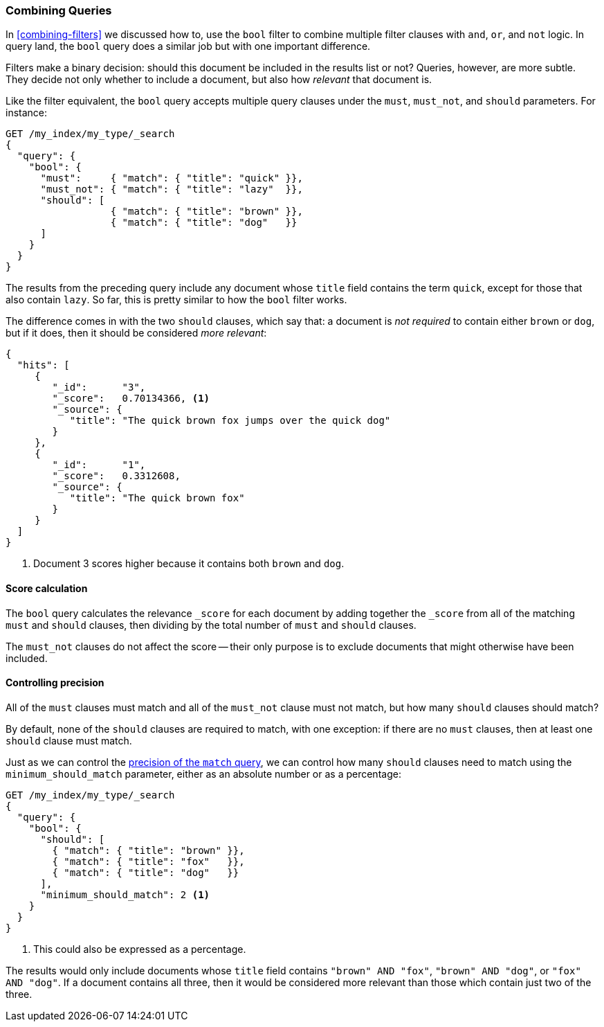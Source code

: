 [[bool-query]]
=== Combining Queries

In <<combining-filters>> we discussed how to((("full text search", "combining queries"))), use the `bool` filter to combine
multiple filter clauses with `and`, `or`, and `not` logic.  In query land, the
`bool` query does a similar job but with one important difference.

Filters make a binary decision: should this document be included in the
results list or not? Queries, however, are more subtle. They decide not only
whether to include a document, but also how _relevant_ that document is.

Like the filter equivalent, the `bool` query accepts((("bool query"))) multiple query clauses
under the `must`, `must_not`, and `should` parameters.  For instance:

[source,js]
--------------------------------------------------
GET /my_index/my_type/_search
{
  "query": {
    "bool": {
      "must":     { "match": { "title": "quick" }},
      "must_not": { "match": { "title": "lazy"  }},
      "should": [
                  { "match": { "title": "brown" }},
                  { "match": { "title": "dog"   }}
      ]
    }
  }
}
--------------------------------------------------
// SENSE: 100_Full_Text_Search/15_Bool_query.json

The results from the preceding query include any document whose `title` field
contains the term `quick`, except for those that also contain `lazy`. So
far, this is pretty similar to how the `bool` filter works.

The difference comes in with the two `should` clauses, which say that: a document
is _not required_ to contain ((("should clause", "in bool queries")))either `brown` or `dog`, but if it does, then
it should be considered _more relevant_:

[source,js]
--------------------------------------------------
{
  "hits": [
     {
        "_id":      "3",
        "_score":   0.70134366, <1>
        "_source": {
           "title": "The quick brown fox jumps over the quick dog"
        }
     },
     {
        "_id":      "1",
        "_score":   0.3312608,
        "_source": {
           "title": "The quick brown fox"
        }
     }
  ]
}
--------------------------------------------------

<1> Document 3 scores higher because it contains both `brown` and `dog`.

==== Score calculation

The `bool` query calculates((("relevance scores", "calculation in bool queries")))((("bool query", "score calculation"))) the relevance `_score` for each document by adding
together the `_score` from all of the matching `must` and `should` clauses,
then dividing by the total number of `must` and `should` clauses.

The `must_not` clauses do not affect ((("must_not clause", "in bool queries")))the score -- their only purpose is to
exclude documents that might otherwise have been included.

==== Controlling precision

All of the `must` clauses must match and all of the `must_not` clause must not
match, but how many `should` clauses((("bool query", "controlling precision")))((("full text search", "combining queries", "controlling precision")))((("precision", "controlling for bool query"))) should match?

By default, none of the `should` clauses are required to match, with one
exception: if there are no `must` clauses, then at least one `should` clause
must match.

Just as we can control the <<match-precision,precision of the `match` query>>,
we can control how many `should` clauses need to match using the
`minimum_should_match` parameter,((("minimum_should_match parameter", "in bool queries"))) either as an absolute number or as a
percentage:

[source,js]
--------------------------------------------------
GET /my_index/my_type/_search
{
  "query": {
    "bool": {
      "should": [
        { "match": { "title": "brown" }},
        { "match": { "title": "fox"   }},
        { "match": { "title": "dog"   }}
      ],
      "minimum_should_match": 2 <1>
    }
  }
}
--------------------------------------------------
// SENSE: 100_Full_Text_Search/15_Bool_query.json

<1> This could also be expressed as a percentage.

The results would only include documents whose `title` field contains `"brown"
AND "fox"`, `"brown" AND "dog"`, or `"fox" AND "dog"`. If a document contains
all three, then it would be considered more relevant than those which contain
just two of the three.

